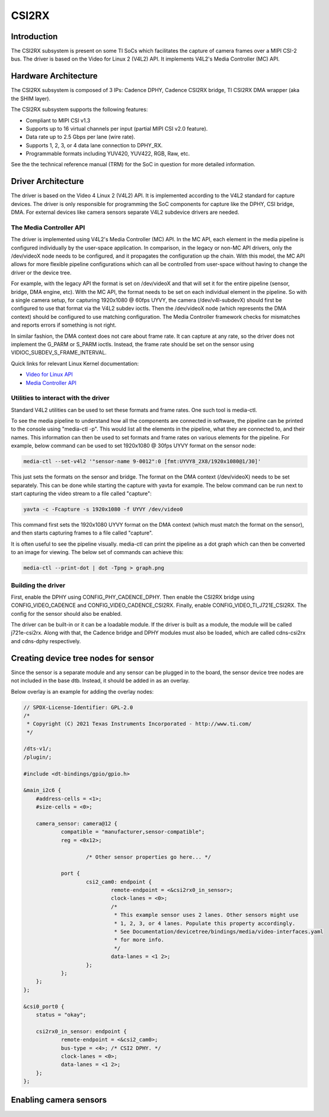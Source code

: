 ******
CSI2RX
******

Introduction
============

The CSI2RX subsystem is present on some TI SoCs which facilitates the capture of
camera frames over a MIPI CSI-2 bus. The driver is based on the Video for Linux
2 (V4L2) API. It implements V4L2's Media Controller (MC) API.

Hardware Architecture
=====================

The CSI2RX subsystem is composed of 3 IPs: Cadence DPHY, Cadence CSI2RX bridge,
TI CSI2RX DMA wrapper (aka the SHIM layer).

.. Image:: /images/csi2rx-single-camera.png

The CSI2RX subsystem supports the following features:

- Compliant to MIPI CSI v1.3
- Supports up to 16 virtual channels per input (partial MIPI CSI v2.0 feature).
- Data rate up to 2.5 Gbps per lane (wire rate).
- Supports 1, 2, 3, or 4 data lane connection to DPHY_RX.
- Programmable formats including YUV420, YUV422, RGB, Raw, etc.

See the the technical reference manual (TRM) for the SoC in question for more
detailed information.

Driver Architecture
===================

The driver is based on the Video 4 Linux 2 (V4L2) API. It is implemented
according to the V4L2 standard for capture devices. The driver is only
responsible for programming the SoC components for capture like the DPHY, CSI
bridge, DMA. For external devices like camera sensors separate V4L2 subdevice
drivers are needed.

The Media Controller API
------------------------

The driver is implemented using V4L2's Media Controller (MC) API. In the MC API,
each element in the media pipeline is configured individually by the user-space
application. In comparison, in the legacy or non-MC API drivers, only the
/dev/videoX node needs to be configured, and it propagates the configuration up
the chain. With this model, the MC API allows for more flexible pipeline
configurations which can all be controlled from user-space without having to
change the driver or the device tree.

For example, with the legacy API the format is set on /dev/videoX and that will
set it for the entire pipeline (sensor, bridge, DMA engine, etc). With the MC
API, the format needs to be set on each individual element in the pipeline. So
with a single camera setup, for capturing 1920x1080 @ 60fps UYVY, the camera
(/dev/v4l-subdevX) should first be configured to use that format via the V4L2
subdev ioctls. Then the /dev/videoX node (which represents the DMA context)
should be configured to use matching configuration. The Media Controller
framework checks for mismatches and reports errors if something is not right.

In similar fashion, the DMA context does not care about frame rate. It can
capture at any rate, so the driver does not implement the G_PARM or S_PARM
ioctls. Instead, the frame rate should be set on the sensor using
VIDIOC_SUBDEV_S_FRAME_INTERVAL.

Quick links for relevant Linux Kernel documentation:

- `Video for Linux API <https://www.kernel.org/doc/html/latest/userspace-api/media/v4l/v4l2.html>`__
- `Media Controller API
  <https://www.kernel.org/doc/html/latest/userspace-api/media/mediactl/media-controller.html>`__


Utilities to interact with the driver
-------------------------------------

Standard V4L2 utilities can be used to set these formats and frame rates. One
such tool is media-ctl.

To see the media pipeline to understand how all the components are connected in
software, the pipeline can be printed to the console using "media-ctl -p". This
would list all the elements in the pipeline, what they are connected to, and
their names. This information can then be used to set formats and frame rates on
various elements for the pipeline. For example, below command can be used to set
1920x1080 @ 30fps UYVY format on the sensor node:

.. code-block:: console

    media-ctl --set-v4l2 '"sensor-name 9-0012":0 [fmt:UYVY8_2X8/1920x1080@1/30]'

This just sets the formats on the sensor and bridge. The format on the DMA
context (/dev/videoX) needs to be set separately. This can be done while
starting the capture with yavta for example. The below command can be run next
to start capturing the video stream to a file called "capture":

.. code-block:: console

    yavta -c -Fcapture -s 1920x1080 -f UYVY /dev/video0

This command first sets the 1920x1080 UYVY format on the DMA context (which must
match the format on the sensor), and then starts capturing frames to a file
called "capture".

It is often useful to see the pipeline visually. media-ctl can print the
pipeline as a dot graph which can then be converted to an image for viewing. The
below set of commands can achieve this:

.. code-block:: console

    media-ctl --print-dot | dot -Tpng > graph.png

Building the driver
-------------------

First, enable the DPHY using CONFIG_PHY_CADENCE_DPHY. Then enable the CSI2RX
bridge using CONFIG_VIDEO_CADENCE and CONFIG_VIDEO_CADENCE_CSI2RX. Finally,
enable CONFIG_VIDEO_TI_J721E_CSI2RX. The config for the sensor should also
be enabled.

The driver can be built-in or it can be a loadable module. If the driver is
built as a module, the module will be called j721e-csi2rx. Along with that, the
Cadence bridge and DPHY modules must also be loaded, which are called
cdns-csi2rx and cdns-dphy respectively.

Creating device tree nodes for sensor
=====================================

Since the sensor is a separate module and any sensor can be plugged in to the
board, the sensor device tree nodes are not included in the base dtb. Instead,
it should be added in as an overlay.

Below overlay is an example for adding the overlay nodes:

.. code-block:: dts

    // SPDX-License-Identifier: GPL-2.0
    /*
     * Copyright (C) 2021 Texas Instruments Incorporated - http://www.ti.com/
     */

    /dts-v1/;
    /plugin/;

    #include <dt-bindings/gpio/gpio.h>

    &main_i2c6 {
    	#address-cells = <1>;
    	#size-cells = <0>;

    	camera_sensor: camera@12 {
    		compatible = "manufacturer,sensor-compatible";
    		reg = <0x12>;

			/* Other sensor properties go here... */

    		port {
    			csi2_cam0: endpoint {
    				remote-endpoint = <&csi2rx0_in_sensor>;
    				clock-lanes = <0>;
    				/*
    				 * This example sensor uses 2 lanes. Other sensors might use
    				 * 1, 2, 3, or 4 lanes. Populate this property accordingly.
    				 * See Documentation/devicetree/bindings/media/video-interfaces.yaml
    				 * for more info.
    				 */
    				data-lanes = <1 2>;
    			};
    		};
    	};
    };

    &csi0_port0 {
    	status = "okay";

    	csi2rx0_in_sensor: endpoint {
    		remote-endpoint = <&csi2_cam0>;
    		bus-type = <4>; /* CSI2 DPHY. */
    		clock-lanes = <0>;
    		data-lanes = <1 2>;
    	};
    };

Enabling camera sensors
=========================

.. ifconfig:: CONFIG_part_variant in ('AM62X','AM62PX')

    SK-AM62 supports the following 15-pin FFC compatible camera modules with
    **OV5640** sensor:

        1. TEVI-OV5640-\*-RPI
        2. Digilent PCam5C
        3. ALINX AN5641

    They can be tested with the following steps:

    Applying sensor overlays
    ------------------------

    During bootup stop at u-boot prompt by pressing any key and enable camera devicetree overlay:

    .. code-block:: text

        # For Digilent PCam5C or ALINX AN5641
        setenv name_overlays ti/k3-am62x-sk-csi2-ov5640.dtbo
        boot

        # For Technexion TEVI-OV5640
        setenv name_overlays ti/k3-am62x-sk-csi2-tevi-ov5640.dtbo
        boot

    Once the overlay is applied, you can confirm that the sensor is being
    probed by checking the output of lsmod or the media graph:

    .. code-block:: console

        $ lsmod | grep ov5640
        ov5640                 36864  1
        v4l2_fwnode            20480  2 ov5640,cdns_csi2rx

        $ media-ctl -p
        Media controller API version 6.1.33
        Media device information
        ------------------------
        driver          j721e-csi2rx
        model           TI-CSI2RX
        serial
        bus info        platform:30102000.ticsi2rx
        hw revision     0x1
        driver version  6.1.33

        Device topology
        ....
        - entity 13: ov5640 4-003c (1 pad, 1 link, 0 route)
                     type V4L2 subdev subtype Sensor flags 0
                     device node name /dev/v4l-subdev2
                pad0: Source
                        [stream:0 fmt:UYVY8_1X16/640x480@1/30 field:none colorspace:srgb xfer:srgb ycbcr:601 quantization:full-range
                         crop.bounds:(0,0)/2624x1964
                         crop:(16,14)/2592x1944]
                        -> "cdns_csi2rx.30101000.csi-bridge":0 [ENABLED,IMMUTABLE]
        ....


    Capturing raw frames
    --------------------

    Once the media pipeline is configured, you should be able to capture raw
    frames from the sensor using any tool compliant with v4l2 apis. For example
    you can use libcamera to capture 20 frames @ 480p:

    .. code-block:: console

        $ cam -c1 --stream width=640,height=480,pixelformat=UYVY -C20

    You can also capture at other sensor-supported resolutions:

    .. code-block:: console

        # List supported resolutions
        $ cam -c1 -I
        # Capture 20 frames @ 1024x768
        $ cam -c1 --stream width=1024,height=768,pixelformat=UYVY -C20

    To save the raw YUV frames to SD card for viewing later use the -F option:

    .. code-block:: console

        $ cam -c1 --stream width=640,height=480,pixelformat=UYVY -C20 -F#.uyvy
        $ ls *.uyvy
        -rw-r--r-- 1 root root 614400 Jan  1 19:19 cam0-stream0-000000.uyvy
        -rw-r--r-- 1 root root 614400 Jan  1 19:19 cam0-stream0-000001.uyvy
        -rw-r--r-- 1 root root 614400 Jan  1 19:19 cam0-stream0-000002.uyvy
        -rw-r--r-- 1 root root 614400 Jan  1 19:19 cam0-stream0-000003.uyvy
        -rw-r--r-- 1 root root 614400 Jan  1 19:19 cam0-stream0-000004.uyvy

    Alternatively you can use tools like yavta or v4l2-ctl, but please note
    they require manual configuration using media-ctl if you want to stream at
    a different resolution and formats than the default (640x480 UYVY):

    .. code-block:: console

        $ yavta -s 640x480 -f UYVY /dev/video0 -c20
        ....
        $ v4l2-ctl -d0 --stream-mmap -v width=640,height=480,pixelformat=UYVY


    .. note::

        Sometimes the sensor may not stream on the first attempt after sensor
        wakes up from runtime suspend state. To make it work reliably on every
        attempt, you can **disable runtime PM** for the sensor:

        .. code-block:: console

            $ echo "on" > /sys/devices/platform/bus@f0000/20020000.i2c/i2c-2/i2c-4/4-003c/power/control

    Capture to display
    ------------------

    If a display (HDMI or LVDS) is connected then use the following steps to view the camera frames:

    .. code-block:: console

        # As a window within weston desktop
        $ gst-launch-1.0 v4l2src device="/dev/video0" ! video/x-raw, width=640, height=480, format=UYVY ! autovideosink

        # Direct KMS Sink
        $ systemctl stop weston
        $ gst-launch-1.0 v4l2src device="/dev/video0" ! video/x-raw, width=640, height=480, format=UYVY ! queue ! kmssink driver-name=tidss plane-properties=s,zpos=1

    You can also replace v4l2src with libcamerasrc above if you want to test
    different sensor-supported resolutions like 480p, 720p etc.

    .. code-block:: console

        $ gst-launch-1.0 libcamerasrc ! video/x-raw, width=1024, height=768, format=UYVY ! autovideosink

    Suspend to RAM
    --------------

    The camera pipeline supports system supend to RAM on SK-AM62. You can refer
    to `Power Management
    <../Power_Management/pm_low_power_modes.html#suspend-to-ram-deep-sleep>`__ guide for
    more details.

    For example, you can start streaming from camera using any of the above
    methods and then suspend to RAM for 5 seconds using the following command:

    .. code-block:: console

        $ rtcwake -s 5 -m mem

    The system will automatically wake-up after 5 seconds, and camera streaming
    should resume from where it left (as long as the sensor supports it).

    The Technexion TEVI-OV5640 module supports this, but it may fail to set the
    sensor registers in time when built as a module. You can fix this by making
    it a part of the kernel image:

    .. code-block:: diff

        diff --git a/arch/arm64/configs/defconfig b/arch/arm64/configs/defconfig
        index 1f402994efed..0f081e5f96c1 100644
        --- a/arch/arm64/configs/defconfig
        +++ b/arch/arm64/configs/defconfig
        @@ -739,14 +739,14 @@ CONFIG_RC_DECODERS=y
         CONFIG_RC_DEVICES=y
         CONFIG_IR_MESON=m
         CONFIG_IR_SUNXI=m
        -CONFIG_MEDIA_SUPPORT=m
        +CONFIG_MEDIA_SUPPORT=y
         # CONFIG_DVB_NET is not set
         CONFIG_MEDIA_USB_SUPPORT=y
         CONFIG_USB_VIDEO_CLASS=m
         CONFIG_V4L_PLATFORM_DRIVERS=y
         CONFIG_SDR_PLATFORM_DRIVERS=y
         CONFIG_V4L_MEM2MEM_DRIVERS=y
        -CONFIG_VIDEO_CADENCE_CSI2RX=m
        +CONFIG_VIDEO_CADENCE_CSI2RX=y
         CONFIG_VIDEO_WAVE_VPU=m
         CONFIG_VIDEO_IMG_VXD_DEC=m
         CONFIG_VIDEO_IMG_VXE_ENC=m
        @@ -764,12 +764,12 @@ CONFIG_VIDEO_SAMSUNG_EXYNOS_GSC=m
         CONFIG_VIDEO_SAMSUNG_S5P_JPEG=m
         CONFIG_VIDEO_SAMSUNG_S5P_MFC=m
         CONFIG_VIDEO_SUN6I_CSI=m
        -CONFIG_VIDEO_TI_J721E_CSI2RX=m
        +CONFIG_VIDEO_TI_J721E_CSI2RX=y
         CONFIG_VIDEO_HANTRO=m
         CONFIG_VIDEO_IMX219=m
         CONFIG_VIDEO_IMX390=m
         CONFIG_VIDEO_OV2312=m
        -CONFIG_VIDEO_OV5640=m
        +CONFIG_VIDEO_OV5640=y
         CONFIG_VIDEO_OV5645=m
         CONFIG_VIDEO_DS90UB953=m
         CONFIG_VIDEO_DS90UB960=m
        @@ -1309,8 +1309,8 @@ CONFIG_PHY_XGENE=y
         CONFIG_PHY_CAN_TRANSCEIVER=m
         CONFIG_PHY_SUN4I_USB=y
         CONFIG_PHY_CADENCE_TORRENT=y
        -CONFIG_PHY_CADENCE_DPHY=m
        -CONFIG_PHY_CADENCE_DPHY_RX=m
        +CONFIG_PHY_CADENCE_DPHY=y
        +CONFIG_PHY_CADENCE_DPHY_RX=y
         CONFIG_PHY_CADENCE_SIERRA=y
         CONFIG_PHY_MIXEL_MIPI_DPHY=m
         CONFIG_PHY_FSL_IMX8M_PCIE=y

    To re-build the kernel with above changes you can refer to the `Users Guide
    <../../../../Foundational_Components_Kernel_Users_Guide.html#configuring-the-kernel>`__.

.. ifconfig:: CONFIG_part_variant in ('AM62AX')

    SK-AM62A supports the following FPDLink cameras using fusion board: **IMX390,
    OV2312**; and the following 22-pin FFC compatible cameras: **IMX219**.

    For sensors directly connected to the SK using the FFC connector, the media
    graph is fairly simple. For example IMX219 is connected to the CSI-RX
    bridge directly, which ultimately ends up at a /dev/videoX node:

    .. Image:: /images/imx219-pipeline.png

    For sensors connected using FPDLink fusion board, the pipeline is a bit
    more complicated. For example OV2312 is a multi-stream sensor, which is
    first connected to a CSI-to-FPD serializer, and then to FPD-to-CSI
    deserializer, finally routing the two virtual channels (streams) to
    separate /dev/videoX nodes:

    .. Image:: /images/ov2312-pipeline.png

    Applying sensor overlays
    ------------------------

    To enable FPDLink/V3Link cameras you will need to apply the device tree
    overlays for both the deserializer board and the sensor at U-boot prompt:

    .. code-block:: text

        # For OV2312 connected on Fusion board RX Port 0:
        setenv name_overlays ti/k3-am62a7-sk-fusion.dtbo ti/k3-fpdlink-ov2312-0-0.dtbo
        boot

        # For RCM IMX390 connected on Fusion board RX Port 0:
        setenv name_overlays ti/k3-am62a7-sk-fusion.dtbo ti/k3-fpdlink-imx390-rcm-0-0.dtbo
        boot

        # For V3Link IMX219 module connected to V3Link fusion's RX Port 0:
        setenv name_overlays ti/k3-am62x-sk-csi2-v3link-fusion.dtbo ti/k3-v3link-imx219-0-0.dtbo
        boot

    To enable camera connected to the 22-pin FFC connector, enable the sensor
    overlay at U-boot prompt:

    .. code-block:: text

        # For IMX219 connected to 22-pin FFC connector
        setenv name_overlays ti/k3-am62x-sk-csi2-imx219.dtbo
        boot

    For more details on building or applying overlays permanently, refer to the
    :ref:`How to enable DT overlays in linux <howto_dt_overlays>` guide.

    Configuring media pipeline
    --------------------------

    Once the overlay is applied, you can confirm that the sensor is being
    probed by checking the output of lsmod or the media graph:

    .. code-block:: console

        $ lsmod | grep imx219
        imx219                 24576  1
        v4l2_fwnode            24576  2 imx219,cdns_csi2rx

        $ media-ctl -p
        Media controller API version 6.1.33
        Media device information
        ------------------------
        driver          j721e-csi2rx
        model           TI-CSI2RX
        serial
        bus info        platform:30102000.ticsi2rx
        hw revision     0x1
        driver version  6.1.33

        Device topology
        ....
        - entity 15: imx219 4-0010 (1 pad, 1 link, 0 route)
                     type V4L2 subdev subtype Sensor flags 0
                     device node name /dev/v4l-subdev2
                pad0: Source
                        [stream:0 fmt:SRGGB10_1X10/1640x1232 field:none colorspace:srgb xfer:srgb ycbcr:601 quantization:full-range
                         crop.bounds:(8,8)/3280x2464
                         crop:(8,8)/3280x2464]
                        -> "cdns_csi2rx.30101000.csi-bridge":0 [ENABLED,IMMUTABLE]
        ....

    The sensor and other subdevs (for example FPDLink ser/deser) should
    automatically get configured by the initialization script on the SD card:

    .. code-block:: text

        CSI Camera 0 detected
            device = /dev/video-rpi-cam0
            name = imx219
            format = [fmt:SRGGB10_1X10/1640x1232]
            subdev_id = /dev/v4l-rpi-subdev0
            isp_required = yes

    For manual configuration, like switching to a different resolution or
    bitdepth, you can use media-ctl as `explained above
    <#utilities-to-interact-with-the-driver>`__. For example you can switch to
    10-bit 1080p capture on IMX219 using:

    .. code-block:: console

        $ media-ctl --set-v4l2 '"imx219 4-0010":0[fmt:SRGGB10_1X10/1920x1080]'

    Capturing raw frames
    --------------------

    Once the media pipeline is configured, you should be able to capture raw
    frames from the sensor using any tool compliant with v4l2 apis. For example
    you can use yavta to capture 100 frames from IMX219 @ 1232p:

    .. code-block:: console

        $ yavta -s 1640x1232 -f SRGGB10 /dev/video-rpi-cam0 -c100
        Device /dev/video-rpi-cam0 opened.
        Device `j721e-csi2rx' on `platform:30102000.ticsi2rx' is a video output (without mplanes) device.
        Video format set: SRGGB10 (30314752) 1640x1232 (stride 3280) field none buffer size 4040960
        Video format: SRGGB10 (30314752) 1640x1232 (stride 3280) field none buffer size 4040960
        8 buffers requested.
        ....
        0 (0) [-] any 0 4040960 B 5147.594160 5147.594200 17.080 fps ts mono/EoF
        1 (1) [-] any 1 4040960 B 5147.627500 5147.627570 29.994 fps ts mono/EoF
        ....
        98 (2) [-] any 98 4040960 B 5150.860153 5150.860171 30.007 fps ts mono/EoF
        99 (3) [-] any 99 4040960 B 5150.893480 5150.893499 30.006 fps ts mono/EoF
        Captured 100 frames in 3.357886 seconds (29.780638 fps, 120342366.671406 B/s).
        8 buffers released.


    By default the frames are copied over to DDR and discarded later. You can
    optionally save a few frames to the SD card for debugging purposes:

    .. code-block:: console

        $ yavta -s 1640x1232 -f SRGGB10 /dev/video-rpi-cam0 -c5 -Fframe-#.bin
        ....
        $ ls -l frame-*.bin
        -rw-r--r-- 1 root root 2073600 Feb 22 05:24 frame-000000.bin
        -rw-r--r-- 1 root root 2073600 Feb 22 05:24 frame-000001.bin
        -rw-r--r-- 1 root root 2073600 Feb 22 05:24 frame-000002.bin
        -rw-r--r-- 1 root root 2073600 Feb 22 05:24 frame-000003.bin
        -rw-r--r-- 1 root root 2073600 Feb 22 05:24 frame-000004.bin

    The raw bayer frames can be viewed directly on the host machine using
    utilities like `7yuv <http://datahammer.de/7yuv_manual/index.htm>`__ or `PixelViewer
    <https://carinastudio.azurewebsites.net/PixelViewer/>`__, or converted
    using OpenCV.

    Capture to Display using ISP
    ----------------------------

    To use the full capture to display pipeline, you can use gstreamer to call
    the required ISP components to convert the raw frames, apply
    auto-exposure/auto-white-balance algorithms and other pre-processing
    blocks.

    You may have to stop the display server (weston) before running the below
    pipelines:

    .. code-block:: console

        $ systemctl stop weston.service

    Use the following pipeline for IMX219 1232p RAW10 mode:

    .. code-block:: console

        $ gst-launch-1.0 v4l2src device=/dev/video-rpi-cam0 io-mode=5 ! video/x-bayer,width=1640,height=1232,format=rggb10 ! \
        tiovxisp sensor-name=SENSOR_SONY_IMX219_RPI dcc-isp-file=/opt/imaging/imx219/linear/dcc_viss_10b_1640x1232.bin \
        sink_0::dcc-2a-file=/opt/imaging/imx219/linear/dcc_2a_10b_1640x1232.bin sink_0::device=/dev/v4l-rpi-subdev0 format-msb=9 ! \
        video/x-raw,format=NV12 ! queue ! kmssink driver-name=tidss plane-properties=s,zpos=1

    If the sensor is configured to capture at some other resolution or format
    (e.g. 1080p RAW8 mode) you can edit the above pipeline with the new width,
    height, format and dcc-\*-file parameters:

    .. code-block:: console

        $ gst-launch-1.0 v4l2src device=/dev/video-rpi-cam0 io-mode=5 ! video/x-bayer,width=1920,height=1080,format=bggr ! \
        tiovxisp sensor-name=SENSOR_SONY_IMX219_RPI dcc-isp-file=/opt/imaging/imx219/linear/dcc_viss_1920x1080.bin \
        sink_0::dcc-2a-file=/opt/imaging/imx219/linear/dcc_2a_1920x1080.bin sink_0::device=/dev/v4l-rpi-subdev0 ! \
        video/x-raw,format=NV12 ! queue ! kmssink driver-name=tidss plane-properties=s,zpos=1

    For OV2312 use mosaic to display both streams together:

    .. code-block:: console

        # Mosaic of RGB and IR streams
        $ gst-launch-1.0 \
        v4l2src device=/dev/video-ov2312-rgb-cam0 io-mode=5 ! video/x-bayer, width=1600, height=1300, format=bggi10 ! queue leaky=2 ! \
        tiovxisp sensor-name=SENSOR_OV2312_UB953_LI \
        dcc-isp-file=/opt/imaging/ov2312/linear/dcc_viss.bin \
        sink_0::dcc-2a-file=/opt/imaging/ov2312/linear/dcc_2a.bin sink_0::device=/dev/v4l-ov2312-subdev0 format-msb=9 \
        sink_0::pool-size=8 src::pool-size=8 ! \
        video/x-raw, format=NV12, width=1600, height=1300 ! queue ! mosaic.sink_0 \
        v4l2src device=/dev/video-ov2312-ir-cam0 io-mode=5 ! video/x-bayer, width=1600, height=1300, format=bggi10 ! queue leaky=2 ! \
        tiovxisp sensor-name=SENSOR_OV2312_UB953_LI \
        dcc-isp-file=/opt/imaging/ov2312/linear/dcc_viss.bin \
        sink_0::dcc-2a-file=/opt/imaging/ov2312/linear/dcc_2a.bin format-msb=9 sink_0::pool-size=8 src_0::pool-size=8 ! \
        video/x-raw, format=GRAY8, width=1600, height=1300 ! videoconvert ! \
        video/x-raw, format=NV12 ! queue ! mosaic.sink_1 \
        tiovxmosaic name=mosaic \
        sink_0::startx="<0>" sink_0::starty="<0>" sink_0::widths="<640>" sink_0::heights="<480>" \
        sink_1::startx="<640>" sink_1::starty="<480>" sink_1::widths="<640>" sink_1::heights="<480>" ! \
        queue ! kmssink driver-name=tidss plane-properties=s,zpos=1

.. ifconfig:: CONFIG_part_variant in ('J721E')

    J721E has two instances of CSI2RX capture subsystem and can support upto
    eight **IMX390** cameras using FPDLink fusion EVM. J721E EVM and SK also
    supports **OV5640** module connected to MIPI connector. J721E SK has two
    instances of 15-pin FFC camera connector to which **IMX219** based RPi camera
    modules can be interfaced.

    Applying sensor overlays
    ------------------------

    To enable FPDLink cameras you will need to apply the device tree overlays
    for both the fusion board and the sensor at U-boot prompt:

    .. code-block:: text

        # For single RCM IMX390 connected to RX port 0 on Fusion board EVM on J721E CPB:
        # FPDLink IMX390 camera overlays are named according to the port connected in the following
        # format : ti/k3-fpdlink-imx390-rcm-<csi_port>-<fusion_rx_port>.dtbo
        => setenv name_overlays ti/k3-j721e-evm-fusion.dtbo ti/k3-fpdlink-imx390-rcm-0-0.dtbo
        => boot

        # For single RCM IMX390 connected to RX port 0 on Fusion board EVM on J721E SK:
        => setenv name_overlays ti/k3-j721e-sk-fpdlink-fusion.dtbo  ti/k3-fpdlink-imx390-rcm-0-0.dtbo
        => boot

    To enable IMX219 camera connected to the 22-pin FFC connectoron J721E SK,
    enable the sensor overlay at U-boot prompt:

    .. code-block:: text

        # For IMX219 connected to 15-pin FFC connector
        => setenv name_overlays ti/k3-j721e-sk-csi2-dual-imx219.dtbo
        => boot

    For more details on building or applying overlays permanently, refer to the
    :ref:`How to enable DT overlays in linux <howto_dt_overlays>` guide.

.. ifconfig:: CONFIG_part_variant in ('J721S2')

    J721S2 has two instances of CSI2RX capture subsystem and can support upto
    eight **IMX390** cameras using FPDLink fusion EVM, J721S2 EVM and AM68A SK also
    supports **OV5640** module connected to MIPI connector. AM68A SK has two
    instances of 22-pin FFC camera connector to which **IMX219** based RPi camera
    modules can be interfaced.

    Applying sensor overlays
    ------------------------

    To enable FPDLink cameras you will need to apply the device tree overlays
    for both the fusion board and the sensor at U-boot prompt:

    .. code-block:: text

        # For single RCM IMX390 connected to RX port 0 on Fusion board EVM on J721S2 CPB:
        # FPDLink IMX390 camera overlays are named according to the port connected in the following
        # format : ti/k3-fpdlink-imx390-rcm-<csi_port>-<fusion_rx_port>.dtbo
        => setenv name_overlays ti/k3-j721s2-evm-fusion.dtbo ti/k3-fpdlink-imx390-rcm-0-0.dtbo
        => boot

        # For single RCM IMX390 connected to RX port 0 on Fusion board EVM on AM68A SK:
        => setenv name_overlays ti/k3-j721e-sk-fpdlink-fusion.dtbo ti/k3-fpdlink-imx390-rcm-0-0.dtbo
        => boot

    To enable IMX219 camera connected to the 22-pin FFC connectoron AM68A SK,
    enable the sensor overlay at U-boot prompt:

    .. code-block:: text

        # For IMX219 connected to 22-pin FFC connector
        => setenv name_overlays ti/k3-j721e-sk-csi2-dual-imx219.dtbo
        => boot

    For more details on building or applying overlays permanently, refer to the
    :ref:`How to enable DT overlays in linux <howto_dt_overlays>` guide.

.. ifconfig:: CONFIG_part_variant in ('J784S4')

    J784S4 has three instances of CSI2RX capture subsystem and can support upto
    twelve **IMX390** cameras using FPDLink fusion EVM, J784S4 EVM and AM69A SK also
    supports **OV5640** module connected to MIPI connector. AM69A SK has two
    instances of 22-pin FFC camera connector to which **IMX219** based RPi camera
    modules can be interfaced.

    Applying sensor overlays
    ------------------------

    To enable FPDLink cameras you will need to apply the device tree overlays
    for both the fusion board and the sensor at U-boot prompt:

    .. code-block:: text

        # For single RCM IMX390 connected to RX port 0 on Fusion board EVM on J721S2 CPB:
        # FPDLink IMX390 camera overlays are named according to the port connected in the following
        # format : ti/k3-fpdlink-imx390-rcm-<csi_port>-<fusion_rx_port>.dtbo
        => setenv name_overlays ti/k3-j721s2-evm-fusion.dtbo ti/k3-fpdlink-imx390-rcm-0-0.dtbo
        => boot

        # For single RCM IMX390 connected to RX port 0 on Fusion board EVM on AM69A SK:
        => setenv name_overlays ti/k3-j721e-sk-fpdlink-fusion.dtbo ti/k3-fpdlink-imx390-rcm-0-0.dtbo
        => boot

    To enable IMX219 camera connected to the 22-pin FFC connectoron AM69A SK,
    enable the sensor overlay at U-boot prompt:

    .. code-block:: text

        # For IMX219 connected to 22-pin FFC connector
        => setenv name_overlays ti/k3-j721e-sk-csi2-dual-imx219.dtbo
        => boot

    For more details on building or applying overlays permanently, refer to the
    :ref:`How to enable DT overlays in linux <howto_dt_overlays>` guide.
